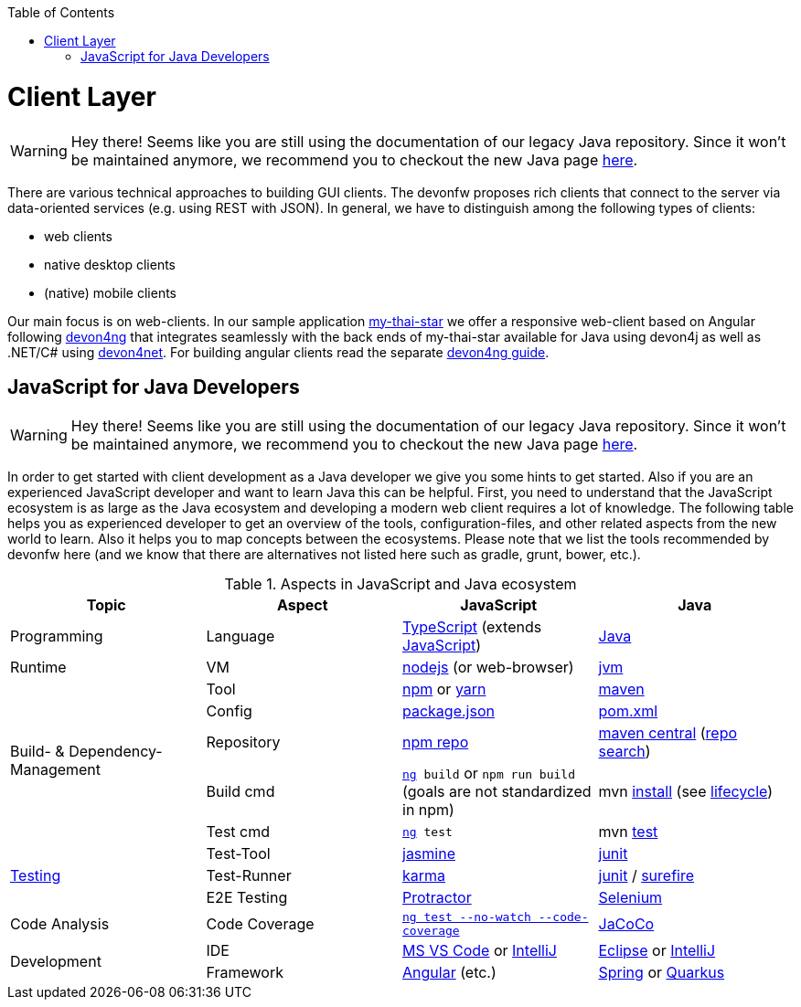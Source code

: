 :toc: macro
toc::[]

= Client Layer

WARNING: Hey there! Seems like you are still using the documentation of our legacy Java repository. Since it won't be maintained anymore, we recommend you to checkout the new Java page https://devonfw.com/docs/java/current/[here].

There are various technical approaches to building GUI clients. The devonfw proposes rich clients that connect to the server via data-oriented services (e.g. using REST with JSON).
In general, we have to distinguish among the following types of clients:

* web clients
* native desktop clients
* (native) mobile clients

Our main focus is on web-clients. In our sample application https://github.com/devonfw/my-thai-star/[my-thai-star] we offer a responsive web-client based on Angular following https://github.com/devonfw/devon4ng/[devon4ng] that integrates seamlessly with the back ends of my-thai-star available for Java using devon4j as well as .NET/C# using https://github.com/devonfw/devon4net/[devon4net]. For building angular clients read the separate https://github.com/devonfw/devon4ng/wiki[devon4ng guide].

== JavaScript for Java Developers

WARNING: Hey there! Seems like you are still using the documentation of our legacy Java repository. Since it won't be maintained anymore, we recommend you to checkout the new Java page https://devonfw.com/docs/java/current/[here].

In order to get started with client development as a Java developer we give you some hints to get started. Also if you are an experienced JavaScript developer and want to learn Java this can be helpful. First, you need to understand that the JavaScript ecosystem is as large as the Java ecosystem and developing a modern web client requires a lot of knowledge. The following table helps you as experienced developer to get an overview of the tools, configuration-files, and other related aspects from the new world to learn. Also it helps you to map concepts between the ecosystems. Please note that we list the tools recommended by devonfw here (and we know that there are alternatives not listed here such as gradle, grunt, bower, etc.).

.Aspects in JavaScript and Java ecosystem
[options="header"]
|=======================
|*Topic*                |*Aspect*  |*JavaScript*|*Java*
|Programming            |Language  |https://www.typescriptlang.org/[TypeScript] (extends https://www.javascript.com/[JavaScript])|https://docs.oracle.com/javase/tutorial/[Java]
|Runtime                |VM        |https://nodejs.org/[nodejs] (or web-browser)|http://www.oracle.com/technetwork/java/javase/[jvm]
.5+|Build- & Dependency-Management
|Tool      |https://github.com/npm/npm[npm] or http://yarnpkg.com/[yarn]|https://maven.apache.org/[maven]
|Config    |https://docs.npmjs.com/files/package.json[package.json]|https://maven.apache.org/pom.html[pom.xml]
|Repository|https://www.npmjs.com/[npm repo]|http://repo.maven.apache.org/maven2[maven central] (https://mvnrepository.com/[repo search])
|Build cmd |`https://angular.io/cli[ng] build` or `npm run build` (goals are not standardized in npm) |mvn https://maven.apache.org/plugins/maven-install-plugin/usage.html[install] (see https://maven.apache.org/guides/introduction/introduction-to-the-lifecycle.html[lifecycle])
|Test cmd  |`https://angular.io/cli[ng] test`|mvn http://maven.apache.org/components/surefire/maven-surefire-plugin/[test]

.3+|link:guide-testing.asciidoc[Testing]
|Test-Tool |http://jasmine.github.io/[jasmine]|http://junit.org/[junit]
|Test-Runner|https://karma-runner.github.io/[karma]|http://junit.org/[junit] / http://maven.apache.org/components/surefire/maven-surefire-plugin/[surefire]
|E2E Testing|https://www.protractortest.org/[Protractor]|http://www.seleniumhq.org/[Selenium]

.1+|Code Analysis

|Code Coverage|`https://angular.io/guide/testing-code-coverage[ng test --no-watch --code-coverage]`|http://www.eclemma.org/jacoco/[JaCoCo]

.2+|Development

|IDE  |https://code.visualstudio.com/[MS VS Code] or https://www.jetbrains.com/idea/[IntelliJ]|https://eclipse.org/downloads/[Eclipse] or https://www.jetbrains.com/idea/[IntelliJ]

|Framework  |https://angularjs.org/[Angular] (etc.)|link:spring.asciidoc[Spring] or link:quarkus.asciidoc[Quarkus]
|=======================

